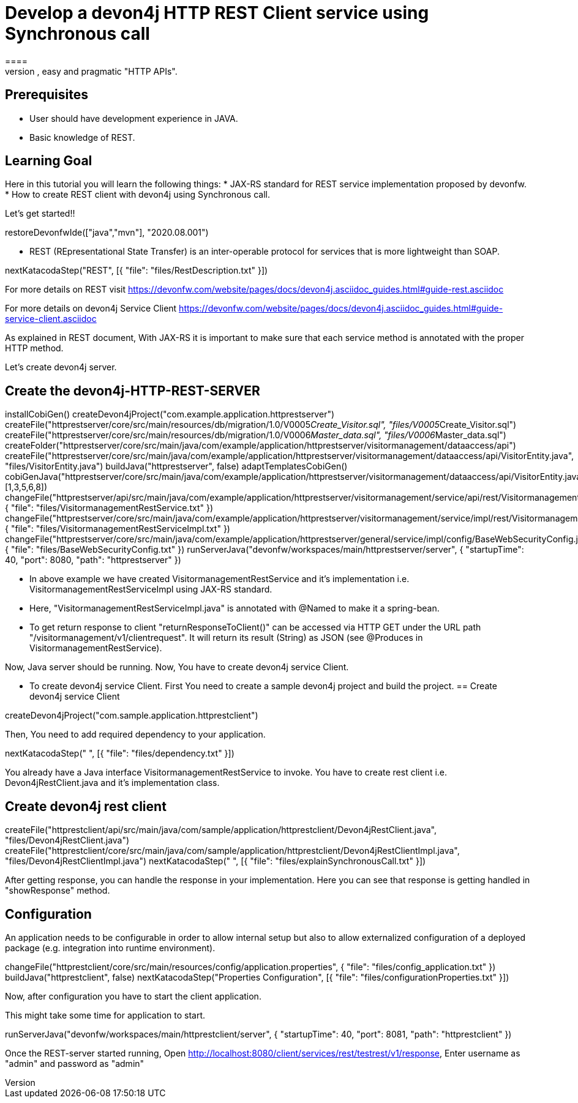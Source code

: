 = Develop a devon4j HTTP REST Client service using Synchronous call
====
REST (REpresentational State Transfer) is an inter-operable protocol for services that is more lightweight than SOAP. We give best practices that lead to simple, easy and pragmatic "HTTP APIs".

## Prerequisites
* User should have development experience in JAVA.
* Basic knowledge of REST.

## Learning Goal
Here in this tutorial you will learn the following things:
* JAX-RS standard for REST service implementation proposed by devonfw.
* How to create REST client with devon4j using Synchronous call.

Let's get started!!
====

[step]
--
restoreDevonfwIde(["java","mvn"], "2020.08.001")
--

====
* REST (REpresentational State Transfer) is an inter-operable protocol for services that is more lightweight than SOAP.
[step]
--
nextKatacodaStep("REST", [{ "file": "files/RestDescription.txt" }])
--
For more details on REST visit https://devonfw.com/website/pages/docs/devon4j.asciidoc_guides.html#guide-rest.asciidoc

For more details on devon4j Service Client https://devonfw.com/website/pages/docs/devon4j.asciidoc_guides.html#guide-service-client.asciidoc
====

====
As explained in REST document, With JAX-RS it is important to make sure that each service method is annotated with the proper HTTP method.

Let's create devon4j server.
[step]
== Create the devon4j-HTTP-REST-SERVER
--
installCobiGen()
createDevon4jProject("com.example.application.httprestserver")
createFile("httprestserver/core/src/main/resources/db/migration/1.0/V0005__Create_Visitor.sql", "files/V0005__Create_Visitor.sql")
createFile("httprestserver/core/src/main/resources/db/migration/1.0/V0006__Master_data.sql", "files/V0006__Master_data.sql")
createFolder("httprestserver/core/src/main/java/com/example/application/httprestserver/visitormanagement/dataaccess/api")
createFile("httprestserver/core/src/main/java/com/example/application/httprestserver/visitormanagement/dataaccess/api/VisitorEntity.java", "files/VisitorEntity.java")
buildJava("httprestserver", false)
adaptTemplatesCobiGen()
cobiGenJava("httprestserver/core/src/main/java/com/example/application/httprestserver/visitormanagement/dataaccess/api/VisitorEntity.java",[1,3,5,6,8])
changeFile("httprestserver/api/src/main/java/com/example/application/httprestserver/visitormanagement/service/api/rest/VisitormanagementRestService.java", { "file": "files/VisitormanagementRestService.txt" })
changeFile("httprestserver/core/src/main/java/com/example/application/httprestserver/visitormanagement/service/impl/rest/VisitormanagementRestServiceImpl.java", { "file": "files/VisitormanagementRestServiceImpl.txt" })
changeFile("httprestserver/core/src/main/java/com/example/application/httprestserver/general/service/impl/config/BaseWebSecurityConfig.java", { "file": "files/BaseWebSecurityConfig.txt" })
runServerJava("devonfw/workspaces/main/httprestserver/server", { "startupTime": 40, "port": 8080, "path": "httprestserver" })
--
* In above example we have created VisitormanagementRestService and it's implementation i.e. VisitormanagementRestServiceImpl using JAX-RS standard.
* Here, "VisitormanagementRestServiceImpl.java" is annotated with @Named to make it a spring-bean.
* To get return response to client "returnResponseToClient()" can be accessed via HTTP GET under the URL path "/visitormanagement/v1/clientrequest". It will return its result (String) as JSON (see @Produces in VisitormanagementRestService). 

Now, Java server should be running.
Now, You have to create devon4j service Client.
====

====
* To create devon4j service Client. First You need to create a sample devon4j project and build the project.
[step]
== Create devon4j service Client
--
createDevon4jProject("com.sample.application.httprestclient")
--

Then, You need to add required dependency to your application. 
====


[step]
--
nextKatacodaStep("  ", [{ "file": "files/dependency.txt" }])
--

====
You already have a Java interface VisitormanagementRestService to invoke.
You have to create rest client i.e. Devon4jRestClient.java and it's implementation class.
[step]
== Create devon4j rest client
--
createFile("httprestclient/api/src/main/java/com/sample/application/httprestclient/Devon4jRestClient.java", "files/Devon4jRestClient.java")
createFile("httprestclient/core/src/main/java/com/sample/application/httprestclient/Devon4jRestClientImpl.java", "files/Devon4jRestClientImpl.java")
nextKatacodaStep(" ", [{ "file": "files/explainSynchronousCall.txt" }])
--
After getting response, you can handle the response in your implementation. Here you can see that response is getting handled in "showResponse" method.
====


====
## Configuration 
An application needs to be configurable in order to allow internal setup but also to allow externalized configuration of a deployed package (e.g. integration into runtime environment). 
[step]
--
changeFile("httprestclient/core/src/main/resources/config/application.properties", { "file": "files/config_application.txt" })
buildJava("httprestclient", false)
nextKatacodaStep("Properties Configuration", [{ "file": "files/configurationProperties.txt" }])
--

Now, after configuration you have to start the client application.
====

====
This might take some time for application to start.
[step]
--
runServerJava("devonfw/workspaces/main/httprestclient/server", { "startupTime": 40, "port": 8081, "path": "httprestclient" })
--
Once the REST-server started running,
Open http://localhost:8080/client/services/rest/testrest/v1/response, Enter username as "admin" and password as "admin"
====